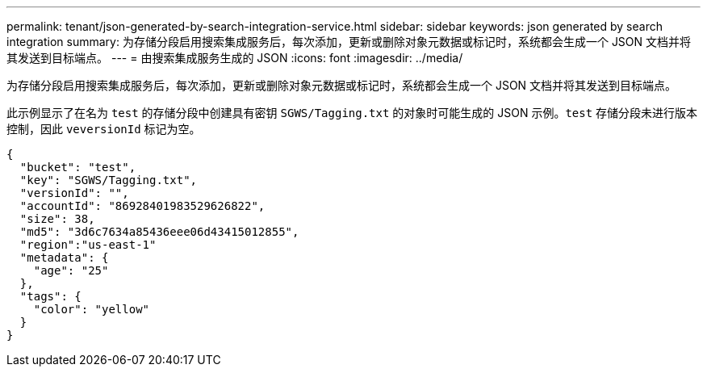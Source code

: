 ---
permalink: tenant/json-generated-by-search-integration-service.html 
sidebar: sidebar 
keywords: json generated by search integration 
summary: 为存储分段启用搜索集成服务后，每次添加，更新或删除对象元数据或标记时，系统都会生成一个 JSON 文档并将其发送到目标端点。 
---
= 由搜索集成服务生成的 JSON
:icons: font
:imagesdir: ../media/


[role="lead"]
为存储分段启用搜索集成服务后，每次添加，更新或删除对象元数据或标记时，系统都会生成一个 JSON 文档并将其发送到目标端点。

此示例显示了在名为 `test` 的存储分段中创建具有密钥 `SGWS/Tagging.txt` 的对象时可能生成的 JSON 示例。`test` 存储分段未进行版本控制，因此 `veversionId` 标记为空。

[listing]
----
{
  "bucket": "test",
  "key": "SGWS/Tagging.txt",
  "versionId": "",
  "accountId": "86928401983529626822",
  "size": 38,
  "md5": "3d6c7634a85436eee06d43415012855",
  "region":"us-east-1"
  "metadata": {
    "age": "25"
  },
  "tags": {
    "color": "yellow"
  }
}
----